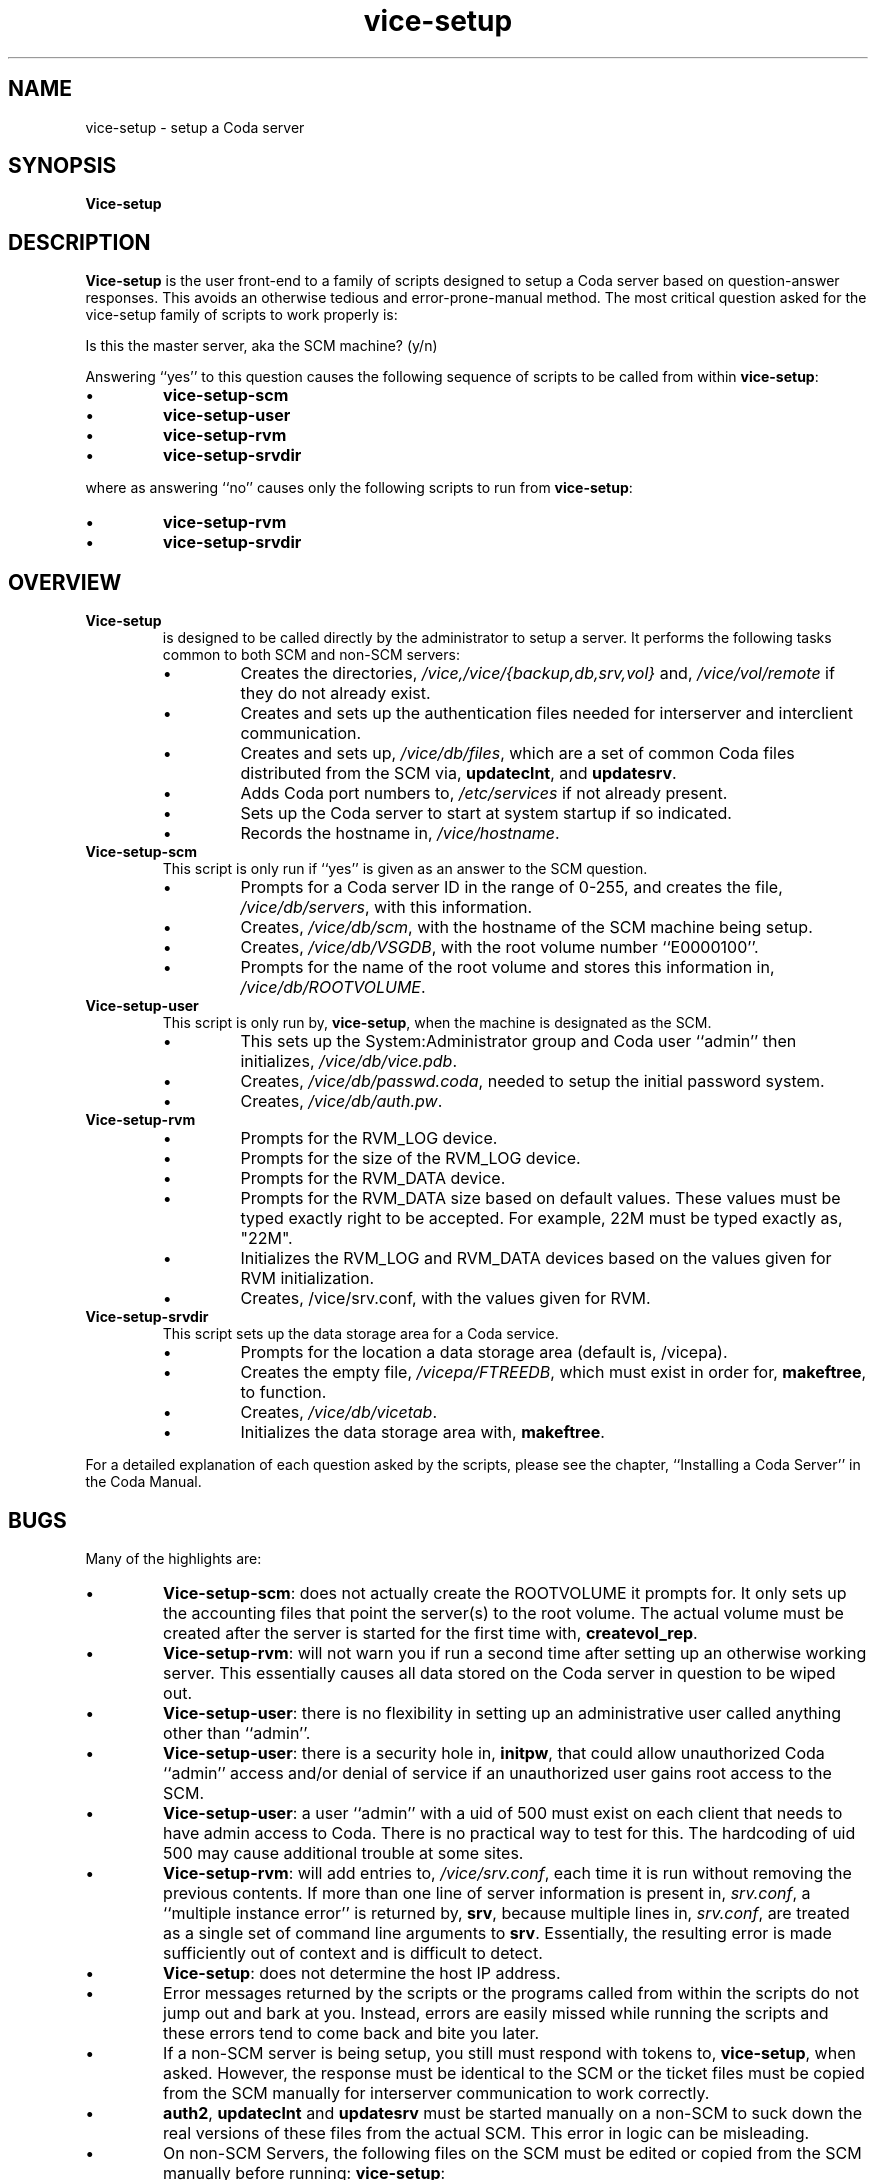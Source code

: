 .if n .ds Q \&"
.if t .ds Q ``
.if n .ds U \&"
.if t .ds U ''
.TH "vice-setup" 8
.tr \&
.nr bi 0
.nr ll 0
.nr el 0
.de DS
..
.de DE
..
.de Pp
.ie \\n(ll>0 \{\
.ie \\n(bi=1 \{\
.nr bi 0
.if \\n(t\\n(ll=0 \{.IP \\(bu\}
.if \\n(t\\n(ll=1 \{.IP \\n+(e\\n(el.\}
.\}
.el .sp
.\}
.el \{\
.ie \\nh=1 \{\
.LP
.nr h 0
.\}
.el .PP
.\}
..
.SH NAME
vice-setup \- setup a Coda server

.SH SYNOPSIS

.Pp
\fBVice-setup\fP
.Pp
.Pp
.SH DESCRIPTION

.Pp
\fBVice-setup\fP is the user front-end to a family of scripts designed
to setup a Coda server based on question-answer responses.  This avoids
an otherwise tedious and error-prone-manual method.  The most critical
question asked for the vice-setup family of scripts to work
properly is:
.Pp
.DS
.sp
.ft RR
.nf
Is this the master server, aka the SCM machine? (y/n)
.DE
.fi
.ec
.ft P
.sp
.Pp
Answering ``yes'' to this question causes the following
sequence of scripts to be called from within \fBvice-setup\fP:
.Pp
.nr ll +1
.nr t\n(ll 0
.if \n(ll>1 .RS
.nr bi 1
.Pp
\fBvice-setup-scm\fP
.nr bi 1
.Pp
\fBvice-setup-user\fP
.nr bi 1
.Pp
\fBvice-setup-rvm\fP
.nr bi 1
.Pp
\fBvice-setup-srvdir\fP
.if \n(ll>1 .RE
.nr ll -1
.Pp
where as answering ``no'' causes only the following scripts to run
from \fBvice-setup\fP:
.Pp
.nr ll +1
.nr t\n(ll 0
.if \n(ll>1 .RS
.nr bi 1
.Pp
\fBvice-setup-rvm\fP
.nr bi 1
.Pp
\fBvice-setup-srvdir\fP
.if \n(ll>1 .RE
.nr ll -1
.Pp
.Pp
.SH OVERVIEW

.Pp
.nr ll +1
.nr t\n(ll 2
.if \n(ll>1 .RS
.Pp
.IP "\fBVice-setup\fP"
.nr bi 1
.Pp
is designed to be called directly by
the administrator to setup a server. It performs the
following tasks common to both SCM and non-SCM servers:
.Pp
.nr ll +1
.nr t\n(ll 0
.if \n(ll>1 .RS
.nr bi 1
.Pp
Creates the directories, \fI/vice,/vice/{backup,db,srv,vol}\fP
and, \fI/vice/vol/remote\fP if they do not already exist.
.nr bi 1
.Pp
Creates and sets up the authentication files needed for interserver
and interclient communication.
.nr bi 1
.Pp
Creates and sets up, \fI/vice/db/files\fP, which are a set of common
Coda files distributed from the SCM via, \fBupdateclnt\fP, and
\fBupdatesrv\fP\&.
.nr bi 1
.Pp
Adds Coda port numbers to, \fI/etc/services\fP if not already
present.
.nr bi 1
.Pp
Sets up the Coda server to start at system startup if so indicated.
.nr bi 1
.Pp
Records the hostname in, \fI/vice/hostname\fP\&.
.if \n(ll>1 .RE
.nr ll -1
.Pp
.IP "\fBVice-setup-scm\fP"
.nr bi 1
.Pp
This script is only run if ``yes'' is given as an answer to the SCM question.
.Pp
.nr ll +1
.nr t\n(ll 0
.if \n(ll>1 .RS
.nr bi 1
.Pp
Prompts for a Coda server ID in the range of 0-255,
and creates the file, \fI/vice/db/servers\fP, with this information.
.nr bi 1
.Pp
Creates, \fI/vice/db/scm\fP, with the hostname of the SCM machine
being setup.
.nr bi 1
.Pp
Creates, \fI/vice/db/VSGDB\fP, with the root volume number
``E0000100''.
.nr bi 1
.Pp
Prompts for the name of the root volume and stores this information in,
\fI/vice/db/ROOTVOLUME\fP\&.
.if \n(ll>1 .RE
.nr ll -1
.Pp
.IP "\fBVice-setup-user\fP"
.nr bi 1
.Pp
This script is only run by, \fBvice-setup\fP, when the machine
is designated as the SCM.
.nr ll +1
.nr t\n(ll 0
.if \n(ll>1 .RS
.nr bi 1
.Pp
This sets up the System:Administrator group and Coda user
``admin'' then initializes, \fI/vice/db/vice.pdb\fP\&.
.nr bi 1
.Pp
Creates, \fI/vice/db/passwd.coda\fP, needed to setup the
initial password system.
.nr bi 1
.Pp
Creates, \fI/vice/db/auth.pw\fP\&.
.if \n(ll>1 .RE
.nr ll -1
.IP "\fBVice-setup-rvm\fP"
.nr bi 1
.Pp
.nr ll +1
.nr t\n(ll 0
.if \n(ll>1 .RS
.nr bi 1
.Pp
Prompts for the RVM_LOG device.
.nr bi 1
.Pp
Prompts for the size of the RVM_LOG device.
.nr bi 1
.Pp
Prompts for the RVM_DATA device.
.nr bi 1
.Pp
Prompts for the RVM_DATA size based on default values.
These values must be typed exactly right to be accepted.  For example,
22M must be typed exactly as, \&"22M\&".
.nr bi 1
.Pp
Initializes the RVM_LOG and RVM_DATA devices
based on the values given for RVM initialization.
.nr bi 1
.Pp
Creates, /vice/srv.conf, with the values given for RVM.
.if \n(ll>1 .RE
.nr ll -1
.IP "\fBVice-setup-srvdir\fP"
.nr bi 1
.Pp
This script sets up the data storage area for a Coda service.
.nr ll +1
.nr t\n(ll 0
.if \n(ll>1 .RS
.nr bi 1
.Pp
Prompts for the location a data storage area (default
is, /vicepa).
.nr bi 1
.Pp
Creates the empty file, \fI/vicepa/FTREEDB\fP, which must exist in order for,
\fBmakeftree\fP, to function.
.nr bi 1
.Pp
Creates, \fI/vice/db/vicetab\fP\&.
.nr bi 1
.Pp
Initializes the data storage area with, \fBmakeftree\fP\&.
.if \n(ll>1 .RE
.nr ll -1
.Pp
.if \n(ll>1 .RE
.nr ll -1
.Pp
For a detailed explanation of each question asked by the scripts,
please see the chapter, ``Installing a Coda Server'' in the Coda Manual.
.Pp
.SH BUGS

.Pp
Many of the highlights are:
.nr ll +1
.nr t\n(ll 0
.if \n(ll>1 .RS
.nr bi 1
.Pp
\fBVice-setup-scm\fP: does not actually create the ROOTVOLUME
it prompts for.  It only sets up the accounting files that point the
server(s) to the root volume.  The actual volume must be created
after the server is started for the first time with, \fBcreatevol_rep\fP\&.
.nr bi 1
.Pp
\fBVice-setup-rvm\fP: will not warn you if run a second time after
setting up an otherwise working server.  This essentially causes all
data stored on the Coda server in question to be wiped out.
.nr bi 1
.Pp
\fBVice-setup-user\fP: there is no flexibility in
setting up an administrative user called anything other than
``admin''.
.nr bi 1
.Pp
\fBVice-setup-user\fP: there is a security hole in,
\fBinitpw\fP, that could allow unauthorized Coda ``admin''
access and/or denial of service if an unauthorized user gains
root access to the SCM.
.nr bi 1
.Pp
\fBVice-setup-user\fP: a user ``admin'' with a uid of 500
must exist on each client that needs to have admin access to
Coda.  There is no practical way to test for this.  The hardcoding
of uid 500 may cause additional trouble at some sites.
.nr bi 1
.Pp
\fBVice-setup-rvm\fP: will add entries to, \fI/vice/srv.conf\fP,
each time it is run without removing the previous contents.  If more than
one line of server information is present in, \fIsrv.conf\fP, a
``multiple instance error'' is returned by, \fBsrv\fP, because multiple
lines in, \fIsrv.conf\fP, are treated as a single set of command line
arguments to \fBsrv\fP\&.  Essentially, the resulting error is made
sufficiently out of context and is difficult to detect.
.nr bi 1
.Pp
\fBVice-setup\fP: does not determine the host IP address.
.nr bi 1
.Pp
Error messages returned by the scripts or the programs called
from within the scripts do not jump out and bark at you.  Instead,
errors are easily missed while running the scripts and these errors
tend to come back and bite you later.
.nr bi 1
.Pp
If a non-SCM server is being setup, you still must respond
with tokens to, \fBvice-setup\fP, when asked.  However, the
response must be identical to the SCM or the ticket files must be copied
from the SCM manually for interserver communication to work correctly.
.nr bi 1
.Pp
\fBauth2\fP, \fBupdateclnt\fP and \fBupdatesrv\fP must be
started manually on a non-SCM to suck down the real versions of these files
from the actual SCM.  This error in logic can be misleading.
.nr bi 1
.Pp
On non-SCM Servers, the following files on the SCM must be
edited or copied from the SCM manually before running:
\fBvice-setup\fP:
.Pp
\fI/vice/db/services\fP
.Pp
\fI/vice/db/hosts\fP
.Pp
to complete the setup of a non-SCM server.
.Pp
.if \n(ll>1 .RE
.nr ll -1
.Pp
.SH FILES

.Pp
\fI/vice/db/vicetab\fP: the Vice Table Configuration file for srv.
.Pp
\fI/vice/vol/VolumeList\fP: volumeList of the server.
.Pp
\fI/vice/db/scm\fP:  the SCM hostname.
.Pp
\fI/vice/hostname\fP: the host's hostname.
.Pp
\fI/vice/srv.conf\fP: the \fBsrv\fP configuration file.
.Pp
\fI/vice/db/services\fP
.Pp
\fI/vice/db/ROOTVOLUME\fP
.Pp
\fI/vice/db/VSGDB\fP
.Pp
\fI/vice/db/vice.pfc\fP
.Pp
\fI/vice/db/vice.pdb\fP
.Pp
.Pp
And many more files are touched by these scripts than are listed here.
.Pp
.SH SEE ALSO

.Pp
srv (8), rvmutl (8), rdsinit (8), auth2 (8), authmom (8), updatemon (8),
updatesrv (8), updateclnt (8), startserver (8), srv.conf (8), createvol_rep (8),
pwd2pdb (8), initpw (8), makeftree (8), vicetab (5)
.Pp
.Pp

Coda Manual: ``Installing A Coda Server''
.Pp
The RVM Manual
.Pp
.Pp
.SH AUTHOR

.Pp
Henry M. Pierce, 1998, created
.Pp

